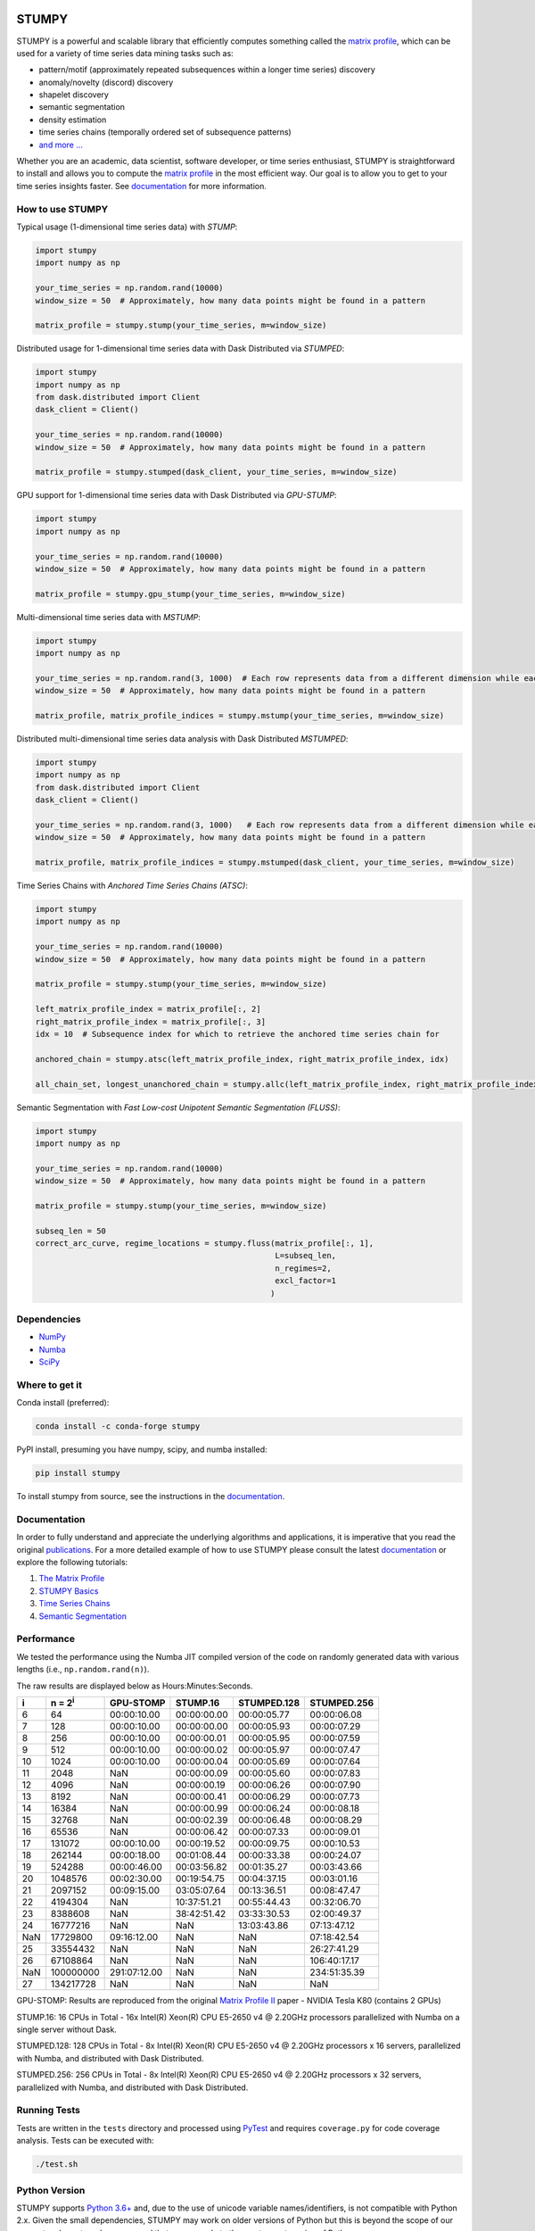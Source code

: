 .. image:: https://img.shields.io/pypi/v/stumpy.svg
    :target: https://pypi.org/project/stumpy/
    :alt: PyPI Version
.. image:: https://pepy.tech/badge/stumpy
    :target: https://pepy.tech/project/stumpy
    :alt: PyPI Downloads
.. image:: https://anaconda.org/conda-forge/stumpy/badges/version.svg
    :target: https://anaconda.org/conda-forge/stumpy
    :alt: Conda-forge Version
.. image:: https://anaconda.org/conda-forge/stumpy/badges/downloads.svg
    :target: https://anaconda.org/conda-forge/stumpy
    :alt: Conda-forge Downloads
.. image:: https://img.shields.io/pypi/l/stumpy.svg
    :target: https://github.com/TDAmeritrade/stumpy/blob/master/LICENSE.txt
    :alt: License
.. image:: https://dev.azure.com/stumpy-dev/stumpy/_apis/build/status/TDAmeritrade.stumpy?branchName=master
    :target: https://dev.azure.com/stumpy-dev/stumpy/_build/latest?definitionId=2&branchName=master
    :alt: Build Status
.. image:: https://readthedocs.org/projects/stumpy/badge/?version=latest
    :target: https://stumpy.readthedocs.io/
    :alt: ReadTheDocs Status
.. image:: https://codecov.io/gh/TDAmeritrade/stumpy/branch/master/graph/badge.svg
    :target: https://codecov.io/gh/TDAmeritrade/stumpy
    :alt: Code Coverage
.. image:: https://mybinder.org/badge_logo.svg
    :target: https://mybinder.org/v2/gh/TDAmeritrade/stumpy/master?filepath=notebooks
    :alt: Binder
.. image:: http://joss.theoj.org/papers/10.21105/joss.01504/status.svg
    :target: https://doi.org/10.21105/joss.01504
    :alt: JOSS
.. image:: https://zenodo.org/badge/184809315.svg
    :target: https://zenodo.org/badge/latestdoi/184809315
    :alt: DOI
.. image:: https://app.fossa.com/api/projects/custom%2B9056%2Fgithub.com%2FTDAmeritrade%2Fstumpy.svg?type=shield
    :target: https://app.fossa.io/projects/custom%2B9056%2Fgithub.com%2FTDAmeritrade%2Fstumpy?ref=badge_shield
    :alt: FOSSA
.. image:: https://img.shields.io/twitter/follow/stumpy_dev.svg?style=social
    :target: https://twitter.com/stumpy_dev
    :alt: Twitter

.. image:: https://raw.githubusercontent.com/TDAmeritrade/stumpy/master/docs/images/stumpy_logo_small.png
    :alt: STUMPY Logo

======
STUMPY
======

STUMPY is a powerful and scalable library that efficiently computes something called the `matrix profile <https://stumpy.readthedocs.io/en/latest/Tutorial_The_Matrix_Profile.html>`_, which can be used for a variety of time series data mining tasks such as:

* pattern/motif (approximately repeated subsequences within a longer time series) discovery
* anomaly/novelty (discord) discovery
* shapelet discovery
* semantic segmentation 
* density estimation
* time series chains (temporally ordered set of subsequence patterns)
* `and more ... <https://www.cs.ucr.edu/~eamonn/100_Time_Series_Data_Mining_Questions__with_Answers.pdf>`_

Whether you are an academic, data scientist, software developer, or time series enthusiast, STUMPY is straightforward to install and allows you to compute the `matrix profile <https://stumpy.readthedocs.io/en/latest/Tutorial_The_Matrix_Profile.html>`_ in the most efficient way. Our goal is to allow you to get to your time series insights faster. See `documentation <https://stumpy.readthedocs.io/en/latest/>`__ for more information.

-------------------------
How to use STUMPY
-------------------------

Typical usage (1-dimensional time series data) with `STUMP`:

.. code:: python

    import stumpy
    import numpy as np
    
    your_time_series = np.random.rand(10000)
    window_size = 50  # Approximately, how many data points might be found in a pattern 
    
    matrix_profile = stumpy.stump(your_time_series, m=window_size)

Distributed usage for 1-dimensional time series data with Dask Distributed via `STUMPED`:

.. code:: python

    import stumpy
    import numpy as np
    from dask.distributed import Client
    dask_client = Client()
    
    your_time_series = np.random.rand(10000)
    window_size = 50  # Approximately, how many data points might be found in a pattern 
    
    matrix_profile = stumpy.stumped(dask_client, your_time_series, m=window_size)

GPU support for 1-dimensional time series data with Dask Distributed via `GPU-STUMP`:

.. code:: python

    import stumpy
    import numpy as np

    your_time_series = np.random.rand(10000)
    window_size = 50  # Approximately, how many data points might be found in a pattern

    matrix_profile = stumpy.gpu_stump(your_time_series, m=window_size)

Multi-dimensional time series data with `MSTUMP`:

.. code:: python

    import stumpy
    import numpy as np

    your_time_series = np.random.rand(3, 1000)  # Each row represents data from a different dimension while each column represents data from the same dimension
    window_size = 50  # Approximately, how many data points might be found in a pattern

    matrix_profile, matrix_profile_indices = stumpy.mstump(your_time_series, m=window_size)

Distributed multi-dimensional time series data analysis with Dask Distributed `MSTUMPED`:

.. code:: python

    import stumpy
    import numpy as np
    from dask.distributed import Client
    dask_client = Client()

    your_time_series = np.random.rand(3, 1000)   # Each row represents data from a different dimension while each column represents data from the same dimension
    window_size = 50  # Approximately, how many data points might be found in a pattern

    matrix_profile, matrix_profile_indices = stumpy.mstumped(dask_client, your_time_series, m=window_size)

Time Series Chains with `Anchored Time Series Chains (ATSC)`:

.. code:: python

    import stumpy
    import numpy as np
    
    your_time_series = np.random.rand(10000)
    window_size = 50  # Approximately, how many data points might be found in a pattern 
    
    matrix_profile = stumpy.stump(your_time_series, m=window_size)

    left_matrix_profile_index = matrix_profile[:, 2]
    right_matrix_profile_index = matrix_profile[:, 3]
    idx = 10  # Subsequence index for which to retrieve the anchored time series chain for

    anchored_chain = stumpy.atsc(left_matrix_profile_index, right_matrix_profile_index, idx)

    all_chain_set, longest_unanchored_chain = stumpy.allc(left_matrix_profile_index, right_matrix_profile_index)

Semantic Segmentation with `Fast Low-cost Unipotent Semantic Segmentation (FLUSS)`:

.. code:: python

    import stumpy
    import numpy as np

    your_time_series = np.random.rand(10000)
    window_size = 50  # Approximately, how many data points might be found in a pattern

    matrix_profile = stumpy.stump(your_time_series, m=window_size)

    subseq_len = 50
    correct_arc_curve, regime_locations = stumpy.fluss(matrix_profile[:, 1], 
                                                       L=subseq_len, 
                                                       n_regimes=2, 
                                                       excl_factor=1
                                                      )

------------
Dependencies
------------

* `NumPy <http://www.numpy.org/>`_
* `Numba <http://numba.pydata.org/>`_
* `SciPy <https://www.scipy.org/>`_

---------------
Where to get it
---------------

Conda install (preferred):

.. code:: bash
    
    conda install -c conda-forge stumpy

PyPI install, presuming you have numpy, scipy, and numba installed: 

.. code:: bash

    pip install stumpy

To install stumpy from source, see the instructions in the `documentation <https://stumpy.readthedocs.io/en/latest/install.html>`__.

-------------
Documentation
-------------

In order to fully understand and appreciate the underlying algorithms and applications, it is imperative that you read the original publications_. For a more detailed example of how to use STUMPY please consult the latest `documentation <https://stumpy.readthedocs.io/en/latest/>`__ or explore the following tutorials:

1. `The Matrix Profile <https://stumpy.readthedocs.io/en/latest/Tutorial_The_Matrix_Profile.html>`_
2. `STUMPY Basics <https://stumpy.readthedocs.io/en/latest/Tutorial_STUMPY_Basics.html>`_
3. `Time Series Chains <https://stumpy.readthedocs.io/en/latest/Tutorial_Time_Series_Chains.html>`_
4. `Semantic Segmentation <https://stumpy.readthedocs.io/en/latest/Tutorial_Semantic_Segmentation.html>`_

-----------
Performance
-----------

We tested the performance using the Numba JIT compiled version of the code on randomly generated data with various lengths (i.e., ``np.random.rand(n)``). 

.. image:: https://raw.githubusercontent.com/TDAmeritrade/stumpy/master/docs/images/performance.png
    :alt: STUMPY Performance Plot

The raw results are displayed below as Hours:Minutes:Seconds.

+----------+-------------------+--------------+-------------+-------------+-------------+
|    i     |  n = 2\ :sup:`i`  | GPU-STOMP    | STUMP.16    | STUMPED.128 | STUMPED.256 |
+==========+===================+==============+=============+=============+=============+
| 6        | 64                | 00:00:10.00  | 00:00:00.00 | 00:00:05.77 | 00:00:06.08 |
+----------+-------------------+--------------+-------------+-------------+-------------+
| 7        | 128               | 00:00:10.00  | 00:00:00.00 | 00:00:05.93 | 00:00:07.29 |
+----------+-------------------+--------------+-------------+-------------+-------------+
| 8        | 256               | 00:00:10.00  | 00:00:00.01 | 00:00:05.95 | 00:00:07.59 |
+----------+-------------------+--------------+-------------+-------------+-------------+
| 9        | 512               | 00:00:10.00  | 00:00:00.02 | 00:00:05.97 | 00:00:07.47 |
+----------+-------------------+--------------+-------------+-------------+-------------+
| 10       | 1024              | 00:00:10.00  | 00:00:00.04 | 00:00:05.69 | 00:00:07.64 |
+----------+-------------------+--------------+-------------+-------------+-------------+
| 11       | 2048              | NaN          | 00:00:00.09 | 00:00:05.60 | 00:00:07.83 |
+----------+-------------------+--------------+-------------+-------------+-------------+
| 12       | 4096              | NaN          | 00:00:00.19 | 00:00:06.26 | 00:00:07.90 |
+----------+-------------------+--------------+-------------+-------------+-------------+
| 13       | 8192              | NaN          | 00:00:00.41 | 00:00:06.29 | 00:00:07.73 |
+----------+-------------------+--------------+-------------+-------------+-------------+
| 14       | 16384             | NaN          | 00:00:00.99 | 00:00:06.24 | 00:00:08.18 |
+----------+-------------------+--------------+-------------+-------------+-------------+
| 15       | 32768             | NaN          | 00:00:02.39 | 00:00:06.48 | 00:00:08.29 |
+----------+-------------------+--------------+-------------+-------------+-------------+
| 16       | 65536             | NaN          | 00:00:06.42 | 00:00:07.33 | 00:00:09.01 |
+----------+-------------------+--------------+-------------+-------------+-------------+
| 17       | 131072            | 00:00:10.00  | 00:00:19.52 | 00:00:09.75 | 00:00:10.53 |
+----------+-------------------+--------------+-------------+-------------+-------------+
| 18       | 262144            | 00:00:18.00  | 00:01:08.44 | 00:00:33.38 | 00:00:24.07 |
+----------+-------------------+--------------+-------------+-------------+-------------+
| 19       | 524288            | 00:00:46.00  | 00:03:56.82 | 00:01:35.27 | 00:03:43.66 |
+----------+-------------------+--------------+-------------+-------------+-------------+
| 20       | 1048576           | 00:02:30.00  | 00:19:54.75 | 00:04:37.15 | 00:03:01.16 |
+----------+-------------------+--------------+-------------+-------------+-------------+
| 21       | 2097152           | 00:09:15.00  | 03:05:07.64 | 00:13:36.51 | 00:08:47.47 |
+----------+-------------------+--------------+-------------+-------------+-------------+
| 22       | 4194304           | NaN          | 10:37:51.21 | 00:55:44.43 | 00:32:06.70 |
+----------+-------------------+--------------+-------------+-------------+-------------+
| 23       | 8388608           | NaN          | 38:42:51.42 | 03:33:30.53 | 02:00:49.37 |
+----------+-------------------+--------------+-------------+-------------+-------------+
| 24       | 16777216          | NaN          | NaN         | 13:03:43.86 | 07:13:47.12 |
+----------+-------------------+--------------+-------------+-------------+-------------+
| NaN      | 17729800          | 09:16:12.00  | NaN         | NaN         | 07:18:42.54 |
+----------+-------------------+--------------+-------------+-------------+-------------+
| 25       | 33554432          | NaN          | NaN         | NaN         | 26:27:41.29 |
+----------+-------------------+--------------+-------------+-------------+-------------+
| 26       | 67108864          | NaN          | NaN         | NaN         | 106:40:17.17|
+----------+-------------------+--------------+-------------+-------------+-------------+
| NaN      | 100000000         | 291:07:12.00 | NaN         | NaN         | 234:51:35.39|
+----------+-------------------+--------------+-------------+-------------+-------------+
| 27       | 134217728         | NaN          | NaN         | NaN         | NaN         |
+----------+-------------------+--------------+-------------+-------------+-------------+

GPU-STOMP: Results are reproduced from the original `Matrix Profile II <https://ieeexplore.ieee.org/abstract/document/7837898>`_ paper - NVIDIA Tesla K80 (contains 2 GPUs) 
    
STUMP.16: 16 CPUs in Total - 16x Intel(R) Xeon(R) CPU E5-2650 v4 @ 2.20GHz processors parallelized with Numba on a single server without Dask.

STUMPED.128: 128 CPUs in Total - 8x Intel(R) Xeon(R) CPU E5-2650 v4 @ 2.20GHz processors x 16 servers, parallelized with Numba, and distributed with Dask Distributed.

STUMPED.256: 256 CPUs in Total - 8x Intel(R) Xeon(R) CPU E5-2650 v4 @ 2.20GHz processors x 32 servers, parallelized with Numba, and distributed with Dask Distributed.

-------------
Running Tests
-------------

Tests are written in the ``tests`` directory and processed using `PyTest <https://docs.pytest.org/en/latest/>`_ and requires ``coverage.py`` for code coverage analysis. Tests can be executed with:

.. code:: bash

    ./test.sh

--------------
Python Version
--------------

STUMPY supports `Python 3.6+ <https://python3statement.org/>`_ and, due to the use of unicode variable names/identifiers, is not compatible with Python 2.x. Given the small dependencies, STUMPY may work on older versions of Python but this is beyond the scope of our support and we strongly recommend that you upgrade to the most recent version of Python.

------------
Getting Help
------------

First, please check the `issues on github <https://github.com/TDAmeritrade/stumpy/issues?utf8=%E2%9C%93&q=>`_ to see if your question has already been answered there. If no solution is available there feel free to open a new issue and the authors will attempt to respond in a reasonably timely fashion.

------------
Contributing
------------

We welcome `contributions <https://github.com/TDAmeritrade/stumpy/blob/master/CONTRIBUTING.md>`_ in any form! Assistance with documentation, particularly expanding tutorials, is always welcome. To contribute please `fork the project <https://github.com/TDAmeritrade/stumpy/fork>`_, make your changes, and submit a pull request. We will do our best to work through any issues with you and get your code merged into the main branch.

------
Citing
------

If you have used this codebase in a scientific publication and wish to cite it, please use the `Journal of Open Source Software article <http://joss.theoj.org/papers/10.21105/joss.01504>`_.

    S. M. Law, *STUMPY: A Powerful and Scalable Python Library for Time Series Data Mining*
    In: Journal of Open Source Software, The Open Journal, Volume 4, Number 39.
    2019

.. code:: bibtex

    @article{law2017stumpy,
      title={{STUMPY: A Powerful and Scalable Python Library for Time Series Data Mining}},
      author={Law, Sean M.},
      journal={{The Journal of Open Source Software}},
      volume={4},
      number={39},
      pages={1504},
      year={2019}
    }

----------
References
----------

.. _publications:

Yeh, Chin-Chia Michael, et al. (2016) Matrix Profile I: All Pairs Similarity Joins for Time Series: A Unifying View that Includes Motifs, Discords, and Shapelets. ICDM:1317-1322. `Link <https://ieeexplore.ieee.org/abstract/document/7837992>`__

Zhu, Yan, et al. (2016) Matrix Profile II: Exploiting a Novel Algorithm and GPUs to Break the One Hundred Million Barrier for Time Series Motifs and Joins. ICDM:739-748. `Link <https://ieeexplore.ieee.org/abstract/document/7837898>`__

Yeh, Chin-Chia Michael, et al. (2017) Matrix Profile VI: Meaningful Multidimensional Motif Discovery. ICDM:565-574. `Link <https://ieeexplore.ieee.org/abstract/document/8215529>`__ 

Zhu, Yan, et al. (2017) Matrix Profile VII: Time Series Chains: A New Primitive for Time Series Data Mining. ICDM:695-704. `Link <https://ieeexplore.ieee.org/abstract/document/8215542>`__

Gharghabi, Shaghayegh, et al. (2017) Matrix Profile VIII: Domain Agnostic Online Semantic Segmentation at Superhuman Performance Levels. ICDM:117-126. `Link <https://ieeexplore.ieee.org/abstract/document/8215484>`__

-------------------
License & Trademark
-------------------

| STUMPY
| Copyright 2019 TD Ameritrade. Released under the terms of the 3-Clause BSD license.
| STUMPY is a trademark of TD Ameritrade IP Company, Inc. All rights reserved.
